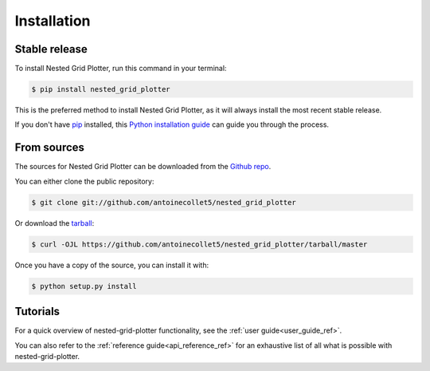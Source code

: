 .. _installation_ref:

=================
Installation
=================

Stable release
--------------

To install Nested Grid Plotter, run this command in your terminal:

.. code-block:: console

    $ pip install nested_grid_plotter

This is the preferred method to install Nested Grid Plotter, as it will always install the most recent stable release.

If you don't have `pip`_ installed, this `Python installation guide`_ can guide
you through the process.

.. _pip: https://pip.pypa.io
.. _Python installation guide: http://docs.python-guide.org/en/latest/starting/installation/


From sources
------------

The sources for Nested Grid Plotter can be downloaded from the `Github repo`_.

You can either clone the public repository:

.. code-block:: console

    $ git clone git://github.com/antoinecollet5/nested_grid_plotter

Or download the `tarball`_:

.. code-block:: console

    $ curl -OJL https://github.com/antoinecollet5/nested_grid_plotter/tarball/master

Once you have a copy of the source, you can install it with:

.. code-block:: console

    $ python setup.py install


Tutorials
---------

For a quick overview of nested-grid-plotter functionality, see the :ref:`user guide<user_guide_ref>`.

You can also refer to the :ref:`reference guide<api_reference_ref>` for an exhaustive
list of all what is possible with nested-grid-plotter.

.. _Github repo: https://github.com/antoinecollet5/nested_grid_plotter
.. _tarball: https://github.com/antoinecollet5/nested_grid_plotter/tarball/master
